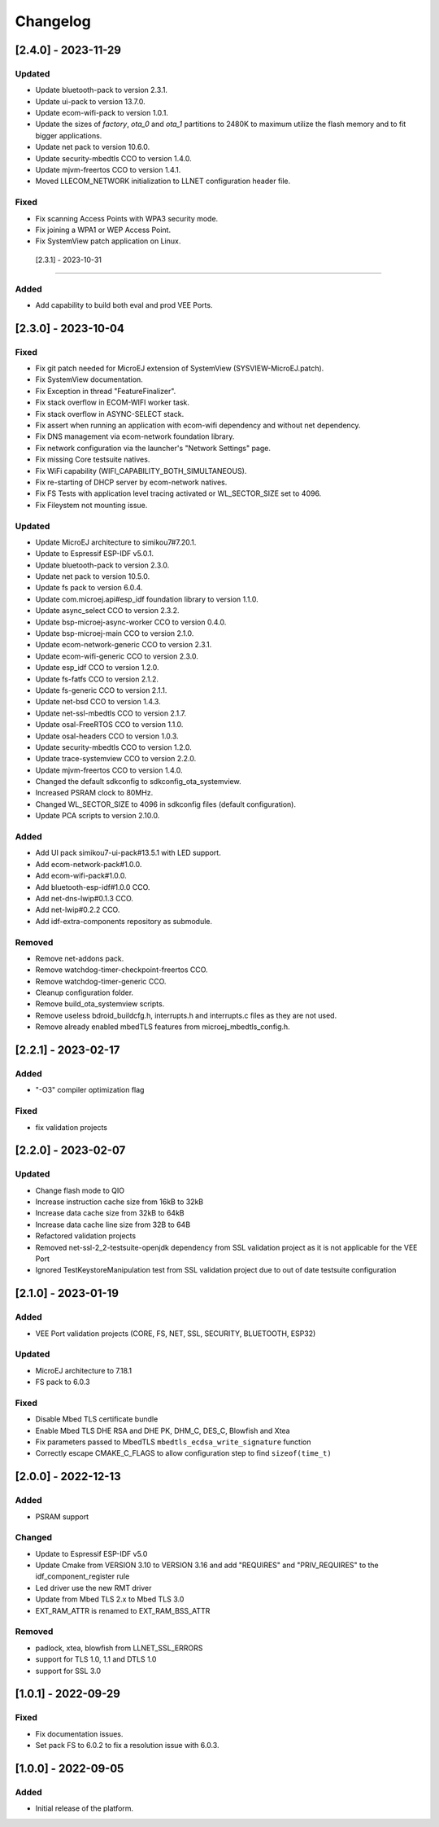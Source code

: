 ..
    Copyright 2022-2023 MicroEJ Corp. All rights reserved.
    Use of this source code is governed by a BSD-style license that can be found with this software.

===========
 Changelog
===========

----------------------
 [2.4.0] - 2023-11-29
----------------------

Updated
=======

- Update bluetooth-pack to version 2.3.1.
- Update ui-pack to version 13.7.0.
- Update ecom-wifi-pack to version 1.0.1.
- Update the sizes of `factory`, `ota_0` and `ota_1` partitions to 2480K to maximum utilize the flash memory and to fit bigger applications.
- Update net pack to version 10.6.0.
- Update security-mbedtls CCO to version 1.4.0.
- Update mjvm-freertos CCO to version 1.4.1.
- Moved LLECOM_NETWORK initialization to LLNET configuration header file.

Fixed
=====

- Fix scanning Access Points with WPA3 security mode.
- Fix joining a WPA1 or WEP Access Point.
- Fix SystemView patch application on Linux.

 [2.3.1] - 2023-10-31
----------------------

Added
=====

- Add capability to build both eval and prod VEE Ports.

----------------------
 [2.3.0] - 2023-10-04
----------------------

Fixed
=====

- Fix git patch needed for MicroEJ extension of SystemView (SYSVIEW-MicroEJ.patch).
- Fix SystemView documentation.
- Fix Exception in thread "FeatureFinalizer".
- Fix stack overflow in ECOM-WIFI worker task.
- Fix stack overflow in ASYNC-SELECT stack.
- Fix assert when running an application with ecom-wifi dependency and without net dependency.
- Fix DNS management via ecom-network foundation library.
- Fix network configuration via the launcher's "Network Settings" page.
- Fix missing Core testsuite natives.
- Fix WiFi capability (WIFI_CAPABILITY_BOTH_SIMULTANEOUS).
- Fix re-starting of DHCP server by ecom-network natives.
- Fix FS Tests with application level tracing activated or WL_SECTOR_SIZE set to 4096.
- Fix Fileystem not mounting issue.

Updated
=======

- Update MicroEJ architecture to simikou7#7.20.1.
- Update to Espressif ESP-IDF v5.0.1.
- Update bluetooth-pack to version 2.3.0.
- Update net pack to version 10.5.0.
- Update fs pack to version 6.0.4.
- Update com.microej.api#esp_idf foundation library to version 1.1.0.
- Update async_select CCO to version 2.3.2.
- Update bsp-microej-async-worker CCO to version 0.4.0.
- Update bsp-microej-main CCO to version 2.1.0.
- Update ecom-network-generic CCO to version 2.3.1.
- Update ecom-wifi-generic CCO to version 2.3.0.
- Update esp_idf CCO to version 1.2.0.
- Update fs-fatfs CCO to version 2.1.2.
- Update fs-generic CCO to version 2.1.1.
- Update net-bsd CCO to version 1.4.3.
- Update net-ssl-mbedtls CCO to version 2.1.7.
- Update osal-FreeRTOS CCO to version 1.1.0.
- Update osal-headers CCO to version 1.0.3.
- Update security-mbedtls CCO to version 1.2.0.
- Update trace-systemview CCO to version 2.2.0.
- Update mjvm-freertos CCO to version 1.4.0.
- Changed the default sdkconfig to sdkconfig_ota_systemview.
- Increased PSRAM clock to 80MHz.
- Changed WL_SECTOR_SIZE to 4096 in sdkconfig files (default configuration).
- Update PCA scripts to version 2.10.0.

Added
=====

- Add UI pack simikou7-ui-pack#13.5.1 with LED support.
- Add ecom-network-pack#1.0.0.
- Add ecom-wifi-pack#1.0.0.
- Add bluetooth-esp-idf#1.0.0 CCO.
- Add net-dns-lwip#0.1.3 CCO.
- Add net-lwip#0.2.2 CCO.
- Add idf-extra-components repository as submodule.

Removed
=======

- Remove net-addons pack.
- Remove watchdog-timer-checkpoint-freertos CCO.
- Remove watchdog-timer-generic CCO.
- Cleanup configuration folder.
- Remove build_ota_systemview scripts.
- Remove useless bdroid_buildcfg.h, interrupts.h and interrupts.c files as they are not used.
- Remove already enabled mbedTLS features from microej_mbedtls_config.h.

----------------------
 [2.2.1] - 2023-02-17
----------------------

Added
=====

- "-O3" compiler optimization flag

Fixed
=====

- fix validation projects

----------------------
 [2.2.0] - 2023-02-07
----------------------

Updated
=======

- Change flash mode to QIO
- Increase instruction cache size from 16kB to 32kB
- Increase data cache size from 32kB to 64kB
- Increase data cache line size from 32B to 64B
- Refactored validation projects
- Removed net-ssl-2_2-testsuite-openjdk dependency from SSL validation project as it is not applicable for the VEE Port
- Ignored TestKeystoreManipulation test from SSL validation project due to out of date testsuite configuration

----------------------
 [2.1.0] - 2023-01-19
----------------------

Added
=====

- VEE Port validation projects (CORE, FS, NET, SSL, SECURITY, BLUETOOTH, ESP32)

Updated
=======

- MicroEJ architecture to 7.18.1
- FS pack to 6.0.3

Fixed
=====

- Disable Mbed TLS certificate bundle
- Enable Mbed TLS DHE RSA and DHE PK, DHM_C, DES_C, Blowfish and Xtea
- Fix parameters passed to MbedTLS ``mbedtls_ecdsa_write_signature`` function
- Correctly escape CMAKE_C_FLAGS to allow configuration step to find ``sizeof(time_t)``

---------------------
 [2.0.0] - 2022-12-13
---------------------

Added
=====

- PSRAM support

Changed
=======

- Update to Espressif ESP-IDF v5.0
- Update Cmake from VERSION 3.10 to VERSION 3.16 and add "REQUIRES" and "PRIV_REQUIRES" to the idf_component_register rule
- Led driver use the new RMT driver
- Update from Mbed TLS 2.x to Mbed TLS 3.0
- EXT_RAM_ATTR is renamed to EXT_RAM_BSS_ATTR

Removed
=======

- padlock, xtea, blowfish from LLNET_SSL_ERRORS
- support for TLS 1.0, 1.1 and DTLS 1.0
- support for SSL 3.0

----------------------
 [1.0.1] - 2022-09-29
----------------------

Fixed
=====

- Fix documentation issues.
- Set pack FS to 6.0.2 to fix a resolution issue with 6.0.3.

----------------------
 [1.0.0] - 2022-09-05
----------------------

Added
=====

- Initial release of the platform.
